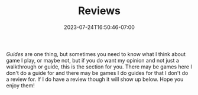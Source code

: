 #+TITLE: Reviews
#+DATE: 2023-07-24T16:50:46-07:00
#+DRAFT: false
#+DESCRIPTION: Sometimes I play games and I want to tell you how a feel about them...
#+TYPE: review
#+TAGS[]: reviews
#+KEYWORDS[]:
#+SLUG:
#+SUMMARY: A place for me to talk about games I play and not just write guides

 [[{{% ref "/guides/" %}}][Guides]] are one thing, but sometimes you need to know what I think about game I play, or maybe not, but if you do want my opinion and not just a walkthrough or guide, this is the section for you. There may be games here I don't do a guide for and there may be games I do guides for that I don't do a review for. If I do have a review though it will show up below. Hope you enjoy them!
